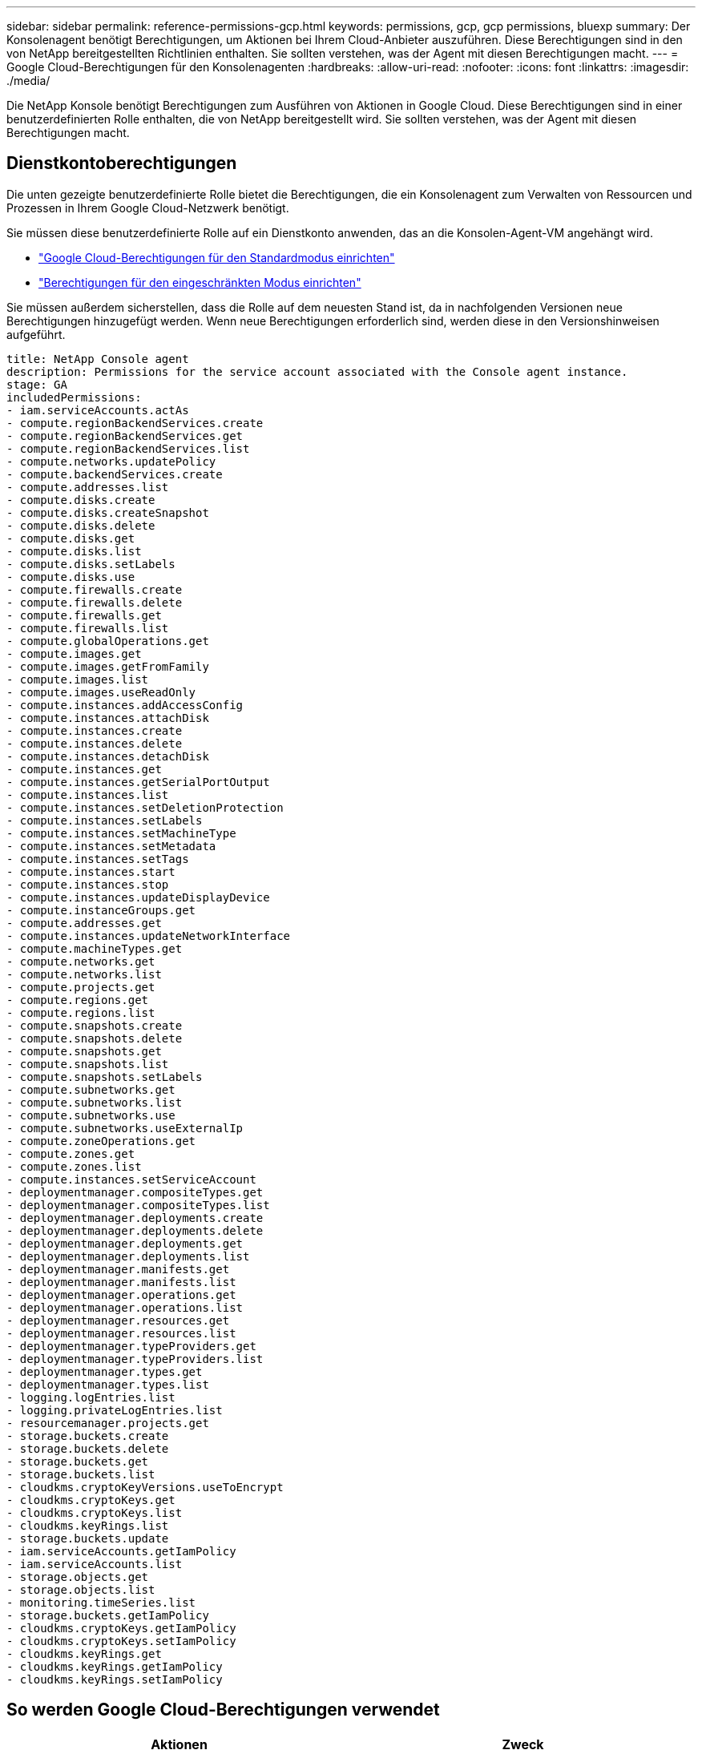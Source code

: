 ---
sidebar: sidebar 
permalink: reference-permissions-gcp.html 
keywords: permissions, gcp, gcp permissions, bluexp 
summary: Der Konsolenagent benötigt Berechtigungen, um Aktionen bei Ihrem Cloud-Anbieter auszuführen.  Diese Berechtigungen sind in den von NetApp bereitgestellten Richtlinien enthalten.  Sie sollten verstehen, was der Agent mit diesen Berechtigungen macht. 
---
= Google Cloud-Berechtigungen für den Konsolenagenten
:hardbreaks:
:allow-uri-read: 
:nofooter: 
:icons: font
:linkattrs: 
:imagesdir: ./media/


[role="lead"]
Die NetApp Konsole benötigt Berechtigungen zum Ausführen von Aktionen in Google Cloud.  Diese Berechtigungen sind in einer benutzerdefinierten Rolle enthalten, die von NetApp bereitgestellt wird.  Sie sollten verstehen, was der Agent mit diesen Berechtigungen macht.



== Dienstkontoberechtigungen

Die unten gezeigte benutzerdefinierte Rolle bietet die Berechtigungen, die ein Konsolenagent zum Verwalten von Ressourcen und Prozessen in Ihrem Google Cloud-Netzwerk benötigt.

Sie müssen diese benutzerdefinierte Rolle auf ein Dienstkonto anwenden, das an die Konsolen-Agent-VM angehängt wird.

* link:task-install-connector-google-bluexp-gcloud.html#agent-permissions-google["Google Cloud-Berechtigungen für den Standardmodus einrichten"]
* link:task-prepare-restricted-mode.html#step-6-prepare-cloud-permissions["Berechtigungen für den eingeschränkten Modus einrichten"]


Sie müssen außerdem sicherstellen, dass die Rolle auf dem neuesten Stand ist, da in nachfolgenden Versionen neue Berechtigungen hinzugefügt werden.  Wenn neue Berechtigungen erforderlich sind, werden diese in den Versionshinweisen aufgeführt.

[source, yaml]
----
title: NetApp Console agent
description: Permissions for the service account associated with the Console agent instance.
stage: GA
includedPermissions:
- iam.serviceAccounts.actAs
- compute.regionBackendServices.create
- compute.regionBackendServices.get
- compute.regionBackendServices.list
- compute.networks.updatePolicy
- compute.backendServices.create
- compute.addresses.list
- compute.disks.create
- compute.disks.createSnapshot
- compute.disks.delete
- compute.disks.get
- compute.disks.list
- compute.disks.setLabels
- compute.disks.use
- compute.firewalls.create
- compute.firewalls.delete
- compute.firewalls.get
- compute.firewalls.list
- compute.globalOperations.get
- compute.images.get
- compute.images.getFromFamily
- compute.images.list
- compute.images.useReadOnly
- compute.instances.addAccessConfig
- compute.instances.attachDisk
- compute.instances.create
- compute.instances.delete
- compute.instances.detachDisk
- compute.instances.get
- compute.instances.getSerialPortOutput
- compute.instances.list
- compute.instances.setDeletionProtection
- compute.instances.setLabels
- compute.instances.setMachineType
- compute.instances.setMetadata
- compute.instances.setTags
- compute.instances.start
- compute.instances.stop
- compute.instances.updateDisplayDevice
- compute.instanceGroups.get
- compute.addresses.get
- compute.instances.updateNetworkInterface
- compute.machineTypes.get
- compute.networks.get
- compute.networks.list
- compute.projects.get
- compute.regions.get
- compute.regions.list
- compute.snapshots.create
- compute.snapshots.delete
- compute.snapshots.get
- compute.snapshots.list
- compute.snapshots.setLabels
- compute.subnetworks.get
- compute.subnetworks.list
- compute.subnetworks.use
- compute.subnetworks.useExternalIp
- compute.zoneOperations.get
- compute.zones.get
- compute.zones.list
- compute.instances.setServiceAccount
- deploymentmanager.compositeTypes.get
- deploymentmanager.compositeTypes.list
- deploymentmanager.deployments.create
- deploymentmanager.deployments.delete
- deploymentmanager.deployments.get
- deploymentmanager.deployments.list
- deploymentmanager.manifests.get
- deploymentmanager.manifests.list
- deploymentmanager.operations.get
- deploymentmanager.operations.list
- deploymentmanager.resources.get
- deploymentmanager.resources.list
- deploymentmanager.typeProviders.get
- deploymentmanager.typeProviders.list
- deploymentmanager.types.get
- deploymentmanager.types.list
- logging.logEntries.list
- logging.privateLogEntries.list
- resourcemanager.projects.get
- storage.buckets.create
- storage.buckets.delete
- storage.buckets.get
- storage.buckets.list
- cloudkms.cryptoKeyVersions.useToEncrypt
- cloudkms.cryptoKeys.get
- cloudkms.cryptoKeys.list
- cloudkms.keyRings.list
- storage.buckets.update
- iam.serviceAccounts.getIamPolicy
- iam.serviceAccounts.list
- storage.objects.get
- storage.objects.list
- monitoring.timeSeries.list
- storage.buckets.getIamPolicy
- cloudkms.cryptoKeys.getIamPolicy
- cloudkms.cryptoKeys.setIamPolicy
- cloudkms.keyRings.get
- cloudkms.keyRings.getIamPolicy
- cloudkms.keyRings.setIamPolicy
----


== So werden Google Cloud-Berechtigungen verwendet

[cols="50,50"]
|===
| Aktionen | Zweck 


| - compute.disks.create - compute.disks.createSnapshot - compute.disks.delete - compute.disks.get - compute.disks.list - compute.disks.setLabels - compute.disks.use | Zum Erstellen und Verwalten von Festplatten für Cloud Volumes ONTAP. 


| - compute.firewalls.create - compute.firewalls.delete - compute.firewalls.get - compute.firewalls.list | So erstellen Sie Firewall-Regeln für Cloud Volumes ONTAP. 


| - compute.globalOperations.get | Um den Status von Vorgängen abzurufen. 


| - compute.images.get - compute.images.getFromFamily - compute.images.list - compute.images.useReadOnly | Um Bilder für VM-Instanzen zu erhalten. 


| - compute.instances.attachDisk - compute.instances.detachDisk | So schließen Sie Festplatten an Cloud Volumes ONTAP an und trennen sie davon. 


| - compute.instances.create - compute.instances.delete | Zum Erstellen und Löschen von Cloud Volumes ONTAP VM-Instanzen. 


| - compute.instances.get | Zum Auflisten von VM-Instanzen. 


| - compute.instances.getSerialPortOutput | Um Konsolenprotokolle zu erhalten. 


| - compute.instances.list | Zum Abrufen der Liste der Instanzen in einer Zone. 


| - compute.instances.setDeletionProtection | Um den Löschschutz für die Instanz festzulegen. 


| - compute.instances.setLabels | Um Beschriftungen hinzuzufügen. 


| - compute.instances.setMachineType - compute.instances.setMinCpuPlatform | So ändern Sie den Maschinentyp für Cloud Volumes ONTAP. 


| - compute.instances.setMetadata | Um Metadaten hinzuzufügen. 


| - compute.instances.setTags | So fügen Sie Tags für Firewall-Regeln hinzu. 


| - compute.instances.start - compute.instances.stop - compute.instances.updateDisplayDevice | So starten und stoppen Sie Cloud Volumes ONTAP. 


| - compute.machineTypes.get | Um die Anzahl der Kerne zu ermitteln und die Quoten zu überprüfen. 


| - compute.projects.get | Zur Unterstützung mehrerer Projekte. 


| - compute.snapshots.create - compute.snapshots.delete - compute.snapshots.get - compute.snapshots.list - compute.snapshots.setLabels | Zum Erstellen und Verwalten persistenter Festplatten-Snapshots. 


| - compute.networks.get - compute.networks.list - compute.regions.get - compute.regions.list - compute.subnetworks.get - compute.subnetworks.list - compute.zoneOperations.get - compute.zones.get - compute.zones.list | Um die Netzwerkinformationen zu erhalten, die zum Erstellen einer neuen Cloud Volumes ONTAP VM-Instanz erforderlich sind. 


| - deploymentmanager.compositeTypes.get - deploymentmanager.compositeTypes.list - deploymentmanager.deployments.create - deploymentmanager.deployments.delete - deploymentmanager.deployments.get - deploymentmanager.deployments.list - deploymentmanager.manifests.get - deploymentmanager.manifests.list - deploymentmanager.operations.get - deploymentmanager.operations.list - deploymentmanager.resources.get - deploymentmanager.resources.list - deploymentmanager.typeProviders.get - deploymentmanager.typeProviders.list - deploymentmanager.types.get - deploymentmanager.types.list | So stellen Sie die Cloud Volumes ONTAP VM-Instanz mithilfe von Google Cloud Deployment Manager bereit. 


| - logging.logEntries.list - logging.privateLogEntries.list | Um Stack-Log-Laufwerke zu erhalten. 


| - resourcemanager.projects.get | Zur Unterstützung mehrerer Projekte. 


| - storage.buckets.create - storage.buckets.delete - storage.buckets.get - storage.buckets.list - storage.buckets.update | So erstellen und verwalten Sie einen Google Cloud Storage-Bucket für die Datenschichtung. 


| - cloudkms.cryptoKeyVersions.useToEncrypt - cloudkms.cryptoKeys.get - cloudkms.cryptoKeys.list - cloudkms.keyRings.list | So verwenden Sie vom Kunden verwaltete Verschlüsselungsschlüssel vom Cloud Key Management Service mit Cloud Volumes ONTAP. 


| - compute.instances.setServiceAccount - iam.serviceAccounts.actAs - iam.serviceAccounts.getIamPolicy - iam.serviceAccounts.list - storage.objects.get - storage.objects.list | So richten Sie ein Dienstkonto auf der Cloud Volumes ONTAP -Instanz ein.  Dieses Dienstkonto bietet Berechtigungen für die Datenschichtung in einem Google Cloud Storage-Bucket. 


| - compute.addresses.list | Zum Abrufen der Adressen in einer Region beim Bereitstellen eines HA-Paares. 


| - compute.backendServices.create - compute.regionBackendServices.create - compute.regionBackendServices.get - compute.regionBackendServices.list | So konfigurieren Sie einen Backend-Dienst zum Verteilen des Datenverkehrs in einem HA-Paar. 


| - compute.networks.updatePolicy | So wenden Sie Firewall-Regeln auf die VPCs und Subnetze für ein HA-Paar an. 


| - compute.subnetworks.use - compute.subnetworks.useExternalIp - compute.instances.addAccessConfig | So aktivieren Sie die NetApp Datenklassifizierung. 


| - compute.instanceGroups.get - compute.addresses.get - compute.instances.updateNetworkInterface | Zum Erstellen und Verwalten von Speicher-VMs auf Cloud Volumes ONTAP HA-Paaren. 


| - monitoring.timeSeries.list - storage.buckets.getIamPolicy | Um Informationen zu Google Cloud Storage-Buckets zu erhalten. 


| - cloudkms.cryptoKeys.get - cloudkms.cryptoKeys.getIamPolicy - cloudkms.cryptoKeys.list - cloudkms.cryptoKeys.setIamPolicy - cloudkms.keyRings.get - cloudkms.keyRings.getIamPolicy - cloudkms.keyRings.list - cloudkms.keyRings.setIamPolicy | So wählen Sie im Aktivierungsassistenten von NetApp Backup and Recovery Ihre eigenen, vom Kunden verwalteten Schlüssel aus, anstatt die standardmäßigen, von Google verwalteten Verschlüsselungsschlüssel zu verwenden. 
|===


== Änderungsprotokoll

Wenn Berechtigungen hinzugefügt oder entfernt werden, vermerken wir dies in den folgenden Abschnitten.



=== 06.02.2023

Die folgende Berechtigung wurde dieser Richtlinie hinzugefügt:

* compute.instances.updateNetworkInterface


Diese Berechtigung ist für Cloud Volumes ONTAP erforderlich.



=== 27.01.2023

Die folgenden Berechtigungen wurden der Richtlinie hinzugefügt:

* cloudkms.cryptoKeys.getIamPolicy
* cloudkms.cryptoKeys.setIamPolicy
* cloudkms.keyRings.get
* cloudkms.keyRings.getIamPolicy
* cloudkms.keyRings.setIamPolicy


Diese Berechtigungen sind für NetApp Backup und Recovery erforderlich.

